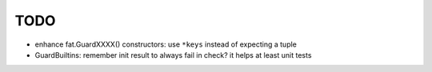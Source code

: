 TODO
====

* enhance fat.GuardXXXX() constructors: use ``*keys`` instead of expecting
  a tuple
* GuardBuiltins: remember init result to always fail in check?
  it helps at least unit tests
